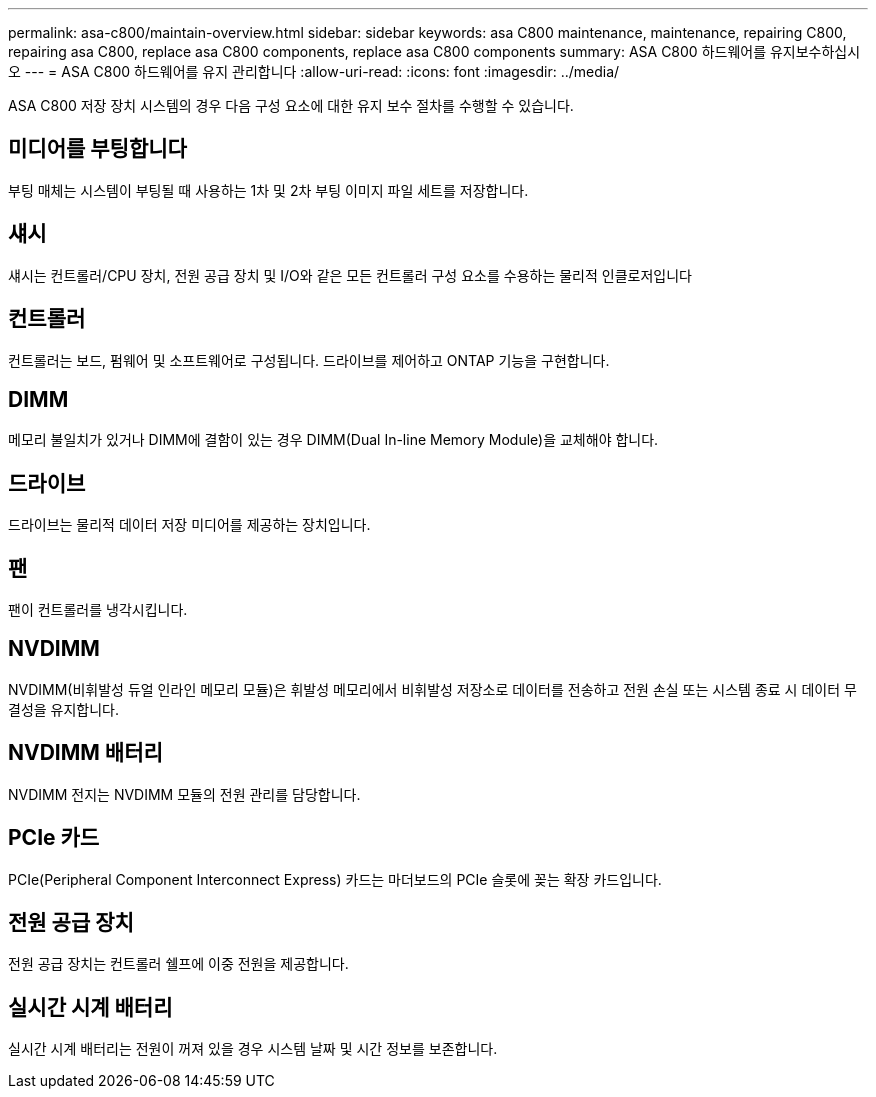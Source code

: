 ---
permalink: asa-c800/maintain-overview.html 
sidebar: sidebar 
keywords: asa C800 maintenance, maintenance, repairing C800, repairing asa C800, replace asa C800 components, replace asa C800 components 
summary: ASA C800 하드웨어를 유지보수하십시오 
---
= ASA C800 하드웨어를 유지 관리합니다
:allow-uri-read: 
:icons: font
:imagesdir: ../media/


[role="lead"]
ASA C800 저장 장치 시스템의 경우 다음 구성 요소에 대한 유지 보수 절차를 수행할 수 있습니다.



== 미디어를 부팅합니다

부팅 매체는 시스템이 부팅될 때 사용하는 1차 및 2차 부팅 이미지 파일 세트를 저장합니다.



== 섀시

섀시는 컨트롤러/CPU 장치, 전원 공급 장치 및 I/O와 같은 모든 컨트롤러 구성 요소를 수용하는 물리적 인클로저입니다



== 컨트롤러

컨트롤러는 보드, 펌웨어 및 소프트웨어로 구성됩니다. 드라이브를 제어하고 ONTAP 기능을 구현합니다.



== DIMM

메모리 불일치가 있거나 DIMM에 결함이 있는 경우 DIMM(Dual In-line Memory Module)을 교체해야 합니다.



== 드라이브

드라이브는 물리적 데이터 저장 미디어를 제공하는 장치입니다.



== 팬

팬이 컨트롤러를 냉각시킵니다.



== NVDIMM

NVDIMM(비휘발성 듀얼 인라인 메모리 모듈)은 휘발성 메모리에서 비휘발성 저장소로 데이터를 전송하고 전원 손실 또는 시스템 종료 시 데이터 무결성을 유지합니다.



== NVDIMM 배터리

NVDIMM 전지는 NVDIMM 모듈의 전원 관리를 담당합니다.



== PCIe 카드

PCIe(Peripheral Component Interconnect Express) 카드는 마더보드의 PCIe 슬롯에 꽂는 확장 카드입니다.



== 전원 공급 장치

전원 공급 장치는 컨트롤러 쉘프에 이중 전원을 제공합니다.



== 실시간 시계 배터리

실시간 시계 배터리는 전원이 꺼져 있을 경우 시스템 날짜 및 시간 정보를 보존합니다.
